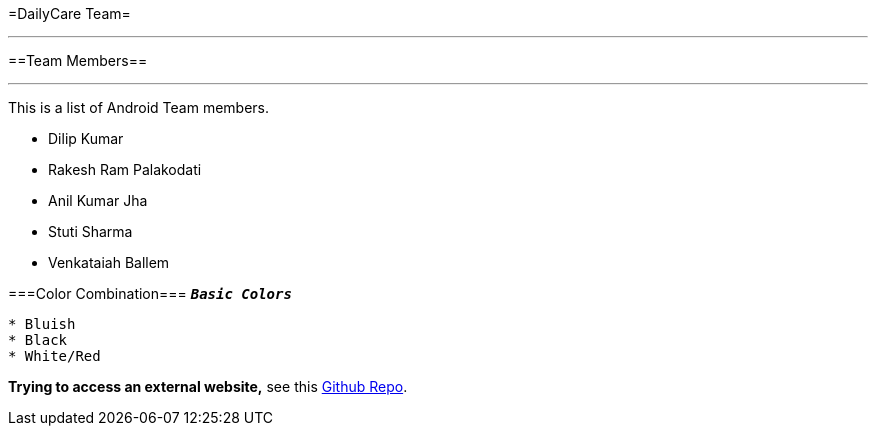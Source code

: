 =DailyCare Team=

'''

==Team Members==

'''

This is a list of Android Team members.

* Dilip Kumar
* Rakesh Ram Palakodati
* Anil Kumar Jha
* Stuti Sharma
* Venkataiah  Ballem

===Color Combination===
`*_Basic Colors_*`
----
* Bluish
* Black
* White/Red
----


*Trying to access an external  website,* see this https://github.com/Nisheo/AntoraDemo[Github Repo^].

